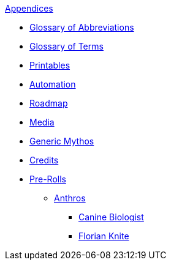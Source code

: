 .xref:appendices:a_introduction.adoc[Appendices]
* xref:appendices:glossary_of_abbreviations.adoc[Glossary of Abbreviations]
* xref:appendices:glossary_of_terms.adoc[Glossary of Terms]
* xref:appendices:printables.adoc[Printables]
* xref:appendices:automation.adoc[Automation]
* xref:appendices:roadmap.adoc[Roadmap]
* xref:appendices:media.adoc[Media]
* xref:appendices:generic_mythos.adoc[Generic Mythos]
* xref:appendices:credits.adoc[Credits]
* xref:pre_rolls:a_introduction.adoc[Pre-Rolls]
** xref:pre_rolls:anthro_.adoc[Anthros]
*** xref:pre_rolls:anthro_canine_biologist_1990_0805_1442_0042.adoc[Canine Biologist]
*** xref:pre_rolls:anthro_florian_knite_2023_1220_1543_0042.adoc[Florian Knite]

